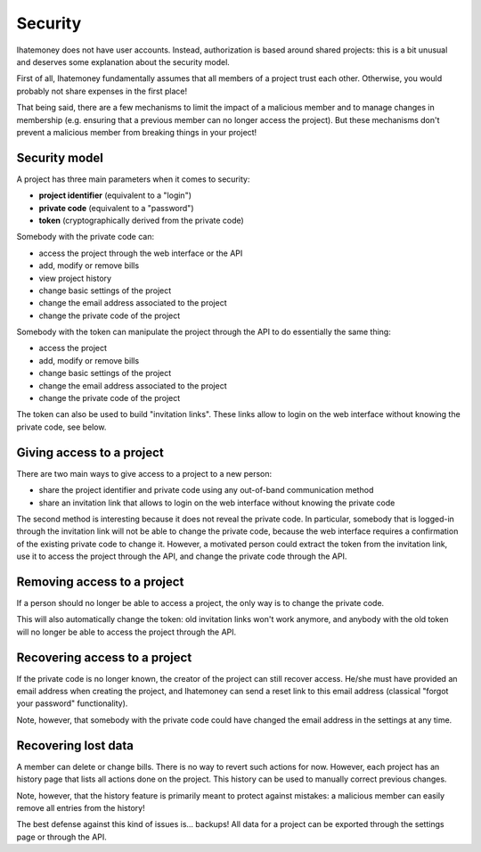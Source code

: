 Security
########

Ihatemoney does not have user accounts. Instead, authorization is based around
shared projects: this is a bit unusual and deserves some explanation about
the security model.

First of all, Ihatemoney fundamentally assumes that all members of a project trust
each other. Otherwise, you would probably not share expenses in the first place!

That being said, there are a few mechanisms to limit the impact of a malicious
member and to manage changes in membership (e.g. ensuring that a previous member
can no longer access the project). But these mechanisms don't prevent a malicious member
from breaking things in your project!

Security model
==============

A project has three main parameters when it comes to security:

- **project identifier** (equivalent to a "login")
- **private code** (equivalent to a "password")
- **token** (cryptographically derived from the private code)

Somebody with the private code can:

- access the project through the web interface or the API
- add, modify or remove bills
- view project history
- change basic settings of the project
- change the email address associated to the project
- change the private code of the project

Somebody with the token can manipulate the project through the API to
do essentially the same thing:

- access the project
- add, modify or remove bills
- change basic settings of the project
- change the email address associated to the project
- change the private code of the project

The token can also be used to build "invitation links". These links allow
to login on the web interface without knowing the private code, see below.

Giving access to a project
==========================

There are two main ways to give access to a project to a new person:

- share the project identifier and private code using any out-of-band
  communication method

- share an invitation link that allows to login on the web interface
  without knowing the private code

The second method is interesting because it does not reveal the private code.
In particular, somebody that is logged-in through the invitation link will not be able
to change the private code, because the web interface requires a confirmation
of the existing private code to change it.
However, a motivated person could extract the token from the invitation link,
use it to access the project through the API, and change the private code through
the API.

Removing access to a project
============================

If a person should no longer be able to access a project, the only way is to change
the private code.

This will also automatically change the token: old invitation links won't
work anymore, and anybody with the old token will no longer be able to access
the project through the API.

Recovering access to a project
==============================

If the private code is no longer known, the creator of the project can still recover
access. He/she must have provided an email address when creating the project,
and Ihatemoney can send a reset link to this email address (classical "forgot
your password" functionality).

Note, however, that somebody with the private code could have changed the email
address in the settings at any time.

Recovering lost data
====================

A member can delete or change bills. There is no way to revert such actions for now.
However, each project has an history page that lists all actions done on the project.
This history can be used to manually correct previous changes.

Note, however, that the history feature is primarily meant to protect against mistakes:
a malicious member can easily remove all entries from the history!

The best defense against this kind of issues is... backups! All data for a project can be
exported through the settings page or through the API.

